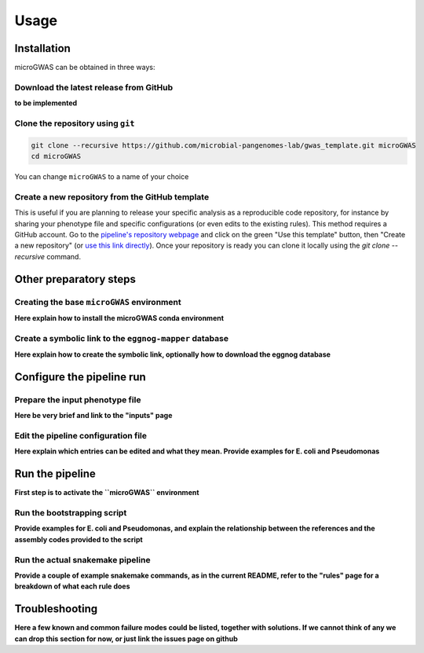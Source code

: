 Usage
=====

Installation
------------

microGWAS can be obtained in three ways:

Download the latest release from GitHub
~~~~~~~~~~~~~~~~~~~~~~~~~~~~~~~~~~~~~~~

**to be implemented**

Clone the repository using ``git``
~~~~~~~~~~~~~~~~~~~~~~~~~~~~~~~~~~

.. code-block:: console

   git clone --recursive https://github.com/microbial-pangenomes-lab/gwas_template.git microGWAS
   cd microGWAS

You can change ``microGWAS`` to a name of your choice

Create a new repository from the GitHub template
~~~~~~~~~~~~~~~~~~~~~~~~~~~~~~~~~~~~~~~~~~~~~~~~

This is useful if you are planning to release your specific analysis as a reproducible
code repository, for instance by sharing your phenotype file and specific configurations
(or even edits to the existing rules). This method requires a GitHub account. Go to the
`pipeline's repository webpage <https://github.com/microbial-pangenomes-lab/gwas_template>`__
and click on the green "Use this template" button, then "Create a new repository" (or `use this link directly <https://github.com/new?template_name=gwas_template&template_owner=microbial-pangenomes-lab>`__). Once your repository is ready you can clone it locally using the `git clone --recursive` command.

Other preparatory steps
-----------------------

Creating the base ``microGWAS`` environment
~~~~~~~~~~~~~~~~~~~~~~

**Here explain how to install the microGWAS conda environment**

Create a symbolic link to the ``eggnog-mapper`` database
~~~~~~~~~~~~~~~~~~~~~~~~~

**Here explain how to create the symbolic link, optionally how to download the eggnog database**

Configure the pipeline run
--------------------------

Prepare the input phenotype file
~~~~~~~~~~~~~~~~~~~

**Here be very brief and link to the "inputs" page**

Edit the pipeline configuration file
~~~~~~~~~~~~~~~~~~~~~~~~~~~~~~~~~~~~

**Here explain which entries can be edited and what they mean. Provide examples for E. coli and Pseudomonas**

Run the pipeline
----------------

**First step is to activate the ``microGWAS`` environment**

Run the bootstrapping script
~~~~~~~~~~~~~~~~~~~~~~~~~~~~

**Provide examples for E. coli and Pseudomonas, and explain the relationship between the references and the assembly codes provided to the script**

Run the actual snakemake pipeline
~~~~~~~~~~~~~~~~~~~~~~~~~~~~~~~~~

**Provide a couple of example snakemake commands, as in the current README, refer to the "rules" page for a breakdown of what each rule does**

Troubleshooting
------------

**Here a few known and common failure modes could be listed, together with solutions.
If we cannot think of any we can drop this section for now, or just link the issues page
on github**
